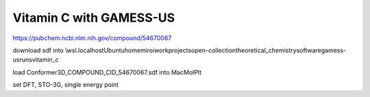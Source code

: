 Vitamin C with GAMESS-US
=========================

https://pubchem.ncbi.nlm.nih.gov/compound/54670067

download sdf into \\wsl.localhost\Ubuntu\home\miroi\work\projects\open-collection\theoretical_chemistry\software\gamess-us\runs\vitamin_c


load Conformer3D_COMPOUND_CID_54670067.sdf into MacMolPlt

set DFT, STO-3G, single energy point





